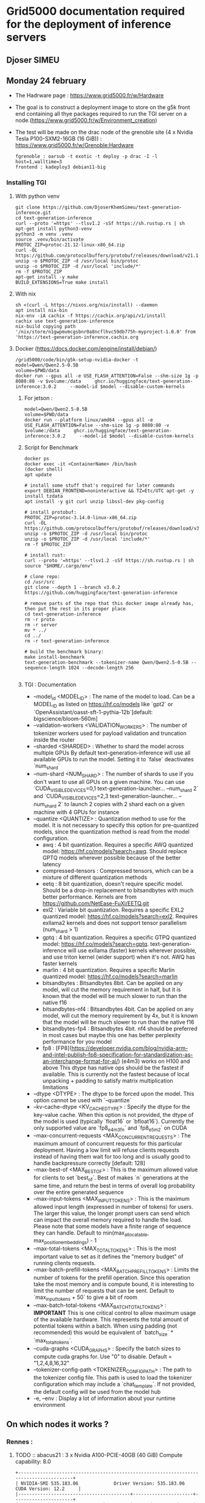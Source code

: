 * Grid5000 documentation required for the deployment of inference servers
** Djoser SIMEU
** Monday 24 february
+ The Hadrware page :  https://www.grid5000.fr/w/Hardware
+ The goal is to construct a deployment image to store on the g5k front end containing all thye packages required to run the TGI server on a node.(https://www.grid5000.fr/w/Environment_creation)
+ The test will be made on the drac node of the grenoble site (4 x Nvidia Tesla P100-SXM2-16GB (16 GiB)) : https://www.grid5000.fr/w/Grenoble:Hardware
  #+begin_example
  fgrenoble : oarsub -t exotic -t deploy -p drac -I -l host=1,walltime=3
  frontend : kadeploy3 debian11-big
  #+end_example
*** Installing TGI
**** With python venv
#+begin_example
git clone https://github.com/DjoserKhemSimeu/text-generation-inference.git
cd text-generation-inference
curl --proto '=https' --tlsv1.2 -sSf https://sh.rustup.rs | sh
apt-get install python3-venv
python3 -m venv .venv
source .venv/bin/activate
PROTOC_ZIP=protoc-21.12-linux-x86_64.zip
curl -OL https://github.com/protocolbuffers/protobuf/releases/download/v21.12/$PROTOC_ZIP
unzip -o $PROTOC_ZIP -d /usr/local bin/protoc
unzip -o $PROTOC_ZIP -d /usr/local 'include/*'
rm -f $PROTOC_ZIP
apt-get install -y make
BUILD_EXTENSIONS=True make install
#+end_example
**** With nix
#+begin_example
sh <(curl -L https://nixos.org/nix/install) --daemon
apt install nix-bin
nix-env -iA cachix -f https://cachix.org/api/v1/install
cachix use text-generation-inference
nix-build copying path '/nix/store/n1gwpmvmcgsbnr0a8ncflhvc59db775h-myproject-1.0.0' from 'https://text-generation-inference.cachix.org
#+end_example
**** Docker (https://docs.docker.com/engine/install/debian/)
#+begin_example
/grid5000/code/bin/g5k-setup-nvidia-docker -t
model=Qwen/Qwen2.5-0.5B
volume=$PWD/data
docker run --gpus all -e USE_FLASH_ATTENTION=False --shm-size 1g -p 8080:80 -v $volume:/data     ghcr.io/huggingface/text-generation-inference:3.0.2     --model-id $model --disable-custom-kernels
#+end_example
***** For jetson :
#+begin_example
model=Qwen/Qwen2.5-0.5B
volume=$PWD/data
docker run --platform linux/amd64 --gpus all -e USE_FLASH_ATTENTION=False --shm-size 1g -p 8080:80 -v $volume:/data     ghcr.io/huggingface/text-generation-inference:3.0.2     --model-id $model --disable-custom-kernels
#+end_example
*****  Script for Benchmark
#+begin_example
docker ps
docker exec -it <ContainerName> /bin/bash
(docker shell)
apt update

# install some stuff that's required for later commands
export DEBIAN_FRONTEND=noninteractive && TZ=Etc/UTC apt-get -y install tzdata
apt install -y git curl unzip libssl-dev pkg-config

# install protobuf:
PROTOC_ZIP=protoc-3.14.0-linux-x86_64.zip
curl -OL https://github.com/protocolbuffers/protobuf/releases/download/v3.14.0/$PROTOC_ZIP
unzip -o $PROTOC_ZIP -d /usr/local bin/protoc
unzip -o $PROTOC_ZIP -d /usr/local 'include/*'
rm -f $PROTOC_ZIP

# install rust:
curl --proto '=https' --tlsv1.2 -sSf https://sh.rustup.rs | sh
source "$HOME/.cargo/env"

# clone repo:
cd /usr/src
git clone --depth 1 --branch v3.0.2 https://github.com/huggingface/text-generation-inference

# remove parts of the repo that this docker image already has, then put the rest in its proper place
cd text-generation-inference
rm -r proto
rm -r server
mv * ../
cd ../
rm -r text-generation-inference

# build the benchmark binary:
make install-benchmark
text-generation-benchmark --tokenizer-name Qwen/Qwen2.5-0.5B --sequence-length 1024 --decode-length 256

#+end_example
***** TGI : Documentation
+ --model_id <MODEL_ID> : The name of the model to load. Can be a MODEL_ID as listed on <https://hf.co/models> like `gpt2` or `OpenAssistant/oasst-sft-1-pythia-12b`[default: bigscience/bloom-560m]
+ --validation-workers <VALIDATION_WORKERS> : The number of tokenizer workers used for payload validation and truncation inside the router
+ --sharded <SHARDED> : Whether to shard the model across multiple GPUs By default text-generation-inference will use all available GPUs to run the model. Setting it to `false` deactivates `num_shard`
+ --num-shard <NUM_SHARD> : The number of shards to use if you don't want to use all GPUs on a given machine. You can use `CUDA_VISIBLE_DEVICES=0,1 text-generation-launcher... --num_shard 2` and `CUDA_VISIBLE_DEVICES=2,3 text-generation-launcher... --num_shard 2` to launch 2 copies with 2 shard each on a given machine with 4 GPUs for instance
+ --quantize <QUANTIZE> : Quantization method to use for the model. It is not necessary to specify this option for pre-quantized models, since the quantization method is read from the model configuration.
  + awq : 4 bit quantization. Requires a specific AWQ quantized model: <https://hf.co/models?search=awq>. Should replace GPTQ models wherever possible because of the better latency
  + compressed-tensors : Compressed tensors, which can be a mixture of different quantization methods
  + eetq : 8 bit quantization, doesn't require specific model. Should be a drop-in replacement to bitsandbytes with much better performance. Kernels are from <https://github.com/NetEase-FuXi/EETQ.git>
  + exl2 : Variable bit quantization. Requires a specific EXL2 quantized model: <https://hf.co/models?search=exl2>. Requires exllama2 kernels and does not support tensor parallelism (num_shard > 1)
  + gptq : 4 bit quantization. Requires a specific GTPQ quantized model: <https://hf.co/models?search=gptq>. text-generation-inference will use exllama (faster) kernels wherever possible, and use triton kernel (wider support) when it's not. AWQ has faster kernels
  + marlin : 4 bit quantization. Requires a specific Marlin quantized model: <https://hf.co/models?search=marlin>
  + bitsandbytes : Bitsandbytes 8bit. Can be applied on any model, will cut the memory requirement in half, but it is known that the model will be much slower to run than the native f16
  + bitsandbytes-nf4 : Bitsandbytes 4bit. Can be applied on any model, will cut the memory requirement by 4x, but it is known that the model will be much slower to run than the native f16
  + bitsandbytes-fp4 : Bitsandbytes 4bit. nf4 should be preferred in most cases but maybe this one has better perplexity performance for you model
  + fp8 : [FP8](https://developer.nvidia.com/blog/nvidia-arm-and-intel-publish-fp8-specification-for-standardization-as-an-interchange-format-for-ai/) (e4m3) works on H100 and above This dtype has native ops should be the fastest if available. This is currently not the fastest because of local unpacking + padding to satisfy matrix multiplication limitations
+ --dtype <DTYPE> : The dtype to be forced upon the model. This option cannot be used with `--quantize`
+ --kv-cache-dtype <KV_CACHE_DTYPE> : Specify the dtype for the key-value cache. When this option is not provided, the dtype of the model is used (typically `float16` or `bfloat16`). Currently the only supported value are `fp8_e4m3fn` and `fp8_e5m2` on CUDA
+  --max-concurrent-requests <MAX_CONCURRENT_REQUESTS> : The maximum amount of concurrent requests for this particular deployment. Having a low limit will refuse clients requests instead of having them wait for too long and is usually good to handle backpressure correctly [default: 128]
+ --max-best-of <MAX_BEST_OF> : This is the maximum allowed value for clients to set `best_of`. Best of makes `n` generations at the same time, and return the best in terms of overall log probability over the entire generated sequence
+ --max-input-tokens <MAX_INPUT_TOKENS> : This is the maximum allowed input length (expressed in number of tokens) for users. The larger this value, the longer prompt users can send which can impact the overall memory required to handle the load. Please note that some models have a finite range of sequence they can handle. Default to min(max_allocatable, max_position_embeddings) - 1
+ --max-total-tokens <MAX_TOTAL_TOKENS> : This is the most important value to set as it defines the "memory budget" of running clients requests.
+ --max-batch-prefill-tokens <MAX_BATCH_PREFILL_TOKENS> : Limits the number of tokens for the prefill operation. Since this operation take the most memory and is compute bound, it is interesting to limit the number of requests that can be sent. Default to `max_input_tokens + 50` to give a bit of room
+ --max-batch-total-tokens <MAX_BATCH_TOTAL_TOKENS> : **IMPORTANT** This is one critical control to allow maximum usage of the available hardware. This represents the total amount of potential tokens within a batch. When using padding (not recommended) this would be equivalent of `batch_size` * `max_total_tokens`.
+ --cuda-graphs <CUDA_GRAPHS> : Specify the batch sizes to compute cuda graphs for. Use "0" to disable. Default = "1,2,4,8,16,32"
+ --tokenizer-config-path <TOKENIZER_CONFIG_PATH> : The path to the tokenizer config file. This path is used to load the tokenizer configuration which may include a `chat_template`. If not provided, the default config will be used from the model hub
+  -e, --env : Display a lot of information about your runtime environment
** On which nodes it works ?
*** Rennes :
**** TODO :: abacus21 : 3 x Nvidia A100-PCIE-40GB (40 GiB) Compute capability: 8.0
#+begin_example
+---------------------------------------------------------------------------------------+
| NVIDIA-SMI 535.183.06             Driver Version: 535.183.06   CUDA Version: 12.2     |
|-----------------------------------------+----------------------+----------------------+
| GPU  Name                 Persistence-M | Bus-Id        Disp.A | Volatile Uncorr. ECC |
| Fan  Temp   Perf          Pwr:Usage/Cap |         Memory-Usage | GPU-Util  Compute M. |
|                                         |                      |               MIG M. |
|=========================================+======================+======================|
|   0  NVIDIA A100-PCIE-40GB          On  | 00000000:21:00.0 Off |                    0 |
| N/A   32C    P0              34W / 250W |      0MiB / 40960MiB |      0%      Default |
|                                         |                      |             Disabled |
+-----------------------------------------+----------------------+----------------------+
|   1  NVIDIA A100-PCIE-40GB          On  | 00000000:81:00.0 Off |                    0 |
| N/A   31C    P0              33W / 250W |      0MiB / 40960MiB |      0%      Default |
|                                         |                      |             Disabled |
+-----------------------------------------+----------------------+----------------------+

+---------------------------------------------------------------------------------------+
| Processes:                                                                            |
|  GPU   GI   CI        PID   Type   Process name                            GPU Memory |
|        ID   ID                                                             Usage      |
|=======================================================================================|
|  No running processes found                                                           |
+---------------------------------------------------------------------------------------+
#+end_example
**** TODO :: abacus17 : 2 x Nvidia Quadro RTX 6000 (23 GiB) Compute capability: 7.5
#+begin_example
+---------------------------------------------------------------------------------------+
| NVIDIA-SMI 535.183.06             Driver Version: 535.183.06   CUDA Version: 12.2     |
|-----------------------------------------+----------------------+----------------------+
| GPU  Name                 Persistence-M | Bus-Id        Disp.A | Volatile Uncorr. ECC |
| Fan  Temp   Perf          Pwr:Usage/Cap |         Memory-Usage | GPU-Util  Compute M. |
|                                         |                      |               MIG M. |
|=========================================+======================+======================|
|   0  Quadro RTX 6000                On  | 00000000:21:00.0 Off |                    0 |
| N/A   30C    P8              22W / 250W |      0MiB / 23040MiB |      0%      Default |
|                                         |                      |                  N/A |
+-----------------------------------------+----------------------+----------------------+
|   1  Quadro RTX 6000                On  | 00000000:81:00.0 Off |                    0 |
| N/A   29C    P8              23W / 250W |      0MiB / 23040MiB |      0%      Default |
|                                         |                      |                  N/A |
+-----------------------------------------+----------------------+----------------------+

+---------------------------------------------------------------------------------------+
| Processes:                                                                            |
|  GPU   GI   CI        PID   Type   Process name                            GPU Memory |
|        ID   ID                                                             Usage      |
|=======================================================================================|
|  No running processes found                                                           |
+---------------------------------------------------------------------------------------+
#+end_example
**** TODO :: grue : 4 x Nvidia Tesla T4 (15 GiB) Compute capability: 7.5
#+begin_example
+---------------------------------------------------------------------------------------+
| NVIDIA-SMI 535.183.06             Driver Version: 535.183.06   CUDA Version: 12.2     |
|-----------------------------------------+----------------------+----------------------+
| GPU  Name                 Persistence-M | Bus-Id        Disp.A | Volatile Uncorr. ECC |
| Fan  Temp   Perf          Pwr:Usage/Cap |         Memory-Usage | GPU-Util  Compute M. |
|                                         |                      |               MIG M. |
|=========================================+======================+======================|
|   0  Tesla T4                       On  | 00000000:41:00.0 Off |                    0 |
| N/A   36C    P0              27W /  70W |  11188MiB / 15360MiB |      0%      Default |
|                                         |                      |                  N/A |
+-----------------------------------------+----------------------+----------------------+
|   1  Tesla T4                       On  | 00000000:61:00.0 Off |                    0 |
| N/A   36C    P0              27W /  70W |   2308MiB / 15360MiB |      0%      Default |
|                                         |                      |                  N/A |
+-----------------------------------------+----------------------+----------------------+
|   2  Tesla T4                       On  | 00000000:81:00.0 Off |                    0 |
| N/A   37C    P0              26W /  70W |   2308MiB / 15360MiB |      0%      Default |
|                                         |                      |                  N/A |
+-----------------------------------------+----------------------+----------------------+
|   3  Tesla T4                       On  | 00000000:C1:00.0 Off |                    0 |
| N/A   38C    P0              28W /  70W |   1970MiB / 15360MiB |      0%      Default |
|                                         |                      |                  N/A |
+-----------------------------------------+----------------------+----------------------+

+---------------------------------------------------------------------------------------+
| Processes:                                                                            |
|  GPU   GI   CI        PID   Type   Process name                            GPU Memory |
|        ID   ID                                                             Usage      |
|=======================================================================================|
+---------------------------------------------------------------------------------------+
#+end_example
[[file:images/bench_T4.png]]
**** TODO :: abacus22 : 	3 x Nvidia A40 (45 GiB) Compute capability: 8.6
#+begin_example
+---------------------------------------------------------------------------------------+
| NVIDIA-SMI 535.183.06             Driver Version: 535.183.06   CUDA Version: 12.2     |
|-----------------------------------------+----------------------+----------------------+
| GPU  Name                 Persistence-M | Bus-Id        Disp.A | Volatile Uncorr. ECC |
| Fan  Temp   Perf          Pwr:Usage/Cap |         Memory-Usage | GPU-Util  Compute M. |
|                                         |                      |               MIG M. |
|=========================================+======================+======================|
|   0  NVIDIA A40                     On  | 00000000:27:00.0 Off |                    0 |
|  0%   48C    P0              90W / 300W |  20092MiB / 46068MiB |      0%      Default |
|                                         |                      |                  N/A |
+-----------------------------------------+----------------------+----------------------+
|   1  NVIDIA A40                     On  | 00000000:A3:00.0 Off |                    0 |
|  0%   47C    P0              93W / 300W |   2666MiB / 46068MiB |      0%      Default |
|                                         |                      |                  N/A |
+-----------------------------------------+----------------------+----------------------+
|   2  NVIDIA A40                     On  | 00000000:C3:00.0 Off |                    0 |
|  0%   46C    P0              88W / 300W |   2212MiB / 46068MiB |      0%      Default |
|                                         |                      |                  N/A |
+-----------------------------------------+----------------------+----------------------+

+---------------------------------------------------------------------------------------+
| Processes:                                                                            |
|  GPU   GI   CI        PID   Type   Process name                            GPU Memory |
|        ID   ID                                                             Usage      |
|=======================================================================================|
|    0   N/A  N/A     11336      C   /opt/conda/bin/python                     20084MiB |
|    1   N/A  N/A     11336      C   /opt/conda/bin/python                      2658MiB |
|    2   N/A  N/A     11336      C   /opt/conda/bin/python                      2204MiB |
+---------------------------------------------------------------------------------------+
#+end_example
[[file:images/bench_A40.png]]
